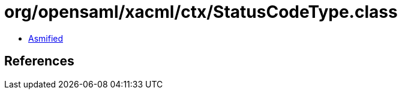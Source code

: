 = org/opensaml/xacml/ctx/StatusCodeType.class

 - link:StatusCodeType-asmified.java[Asmified]

== References

